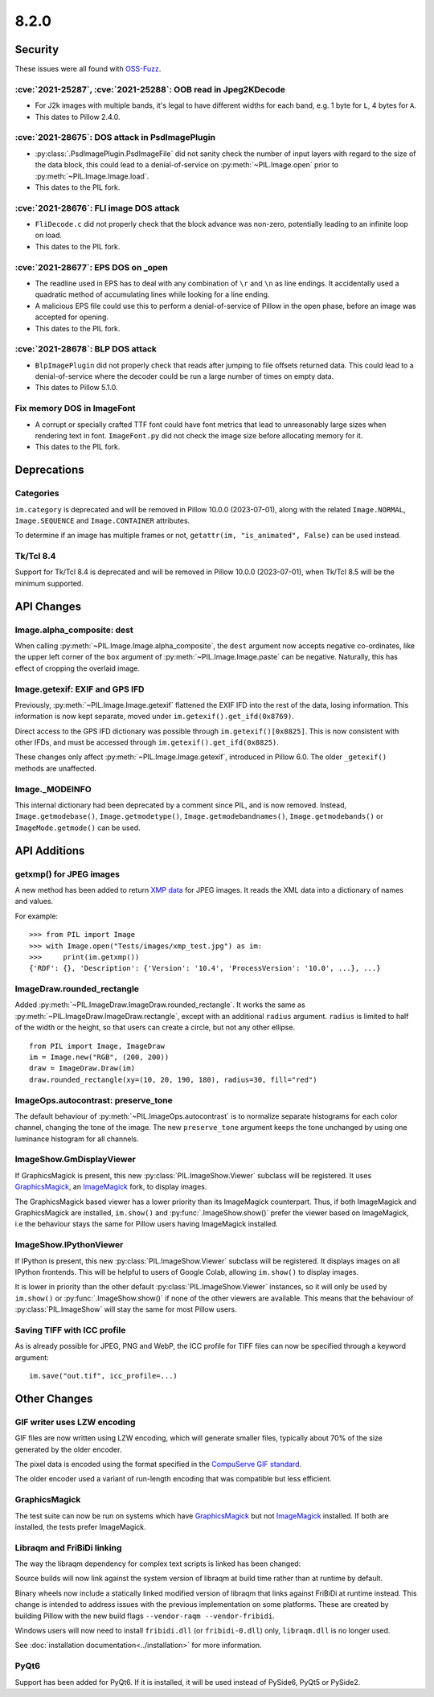 8.2.0
-----

Security
========

These issues were all found with `OSS-Fuzz`_.

:cve:`2021-25287`, :cve:`2021-25288`: OOB read in Jpeg2KDecode
^^^^^^^^^^^^^^^^^^^^^^^^^^^^^^^^^^^^^^^^^^^^^^^^^^^^^^^^^^^^^^

* For J2k images with multiple bands, it's legal to have different widths for each band,
  e.g. 1 byte for ``L``, 4 bytes for ``A``.
* This dates to Pillow 2.4.0.

:cve:`2021-28675`: DOS attack in PsdImagePlugin
^^^^^^^^^^^^^^^^^^^^^^^^^^^^^^^^^^^^^^^^^^^^^^^

* :py:class:`.PsdImagePlugin.PsdImageFile` did not sanity check the number of input
  layers with regard to the size of the data block, this could lead to a
  denial-of-service on :py:meth:`~PIL.Image.open` prior to
  :py:meth:`~PIL.Image.Image.load`.
* This dates to the PIL fork.

:cve:`2021-28676`: FLI image DOS attack
^^^^^^^^^^^^^^^^^^^^^^^^^^^^^^^^^^^^^^^

* ``FliDecode.c`` did not properly check that the block advance was non-zero,
  potentially leading to an infinite loop on load.
* This dates to the PIL fork.

:cve:`2021-28677`: EPS DOS on _open
^^^^^^^^^^^^^^^^^^^^^^^^^^^^^^^^^^^

* The readline used in EPS has to deal with any combination of ``\r`` and ``\n`` as line
  endings. It accidentally used a quadratic method of accumulating lines while looking
  for a line ending.
* A malicious EPS file could use this to perform a denial-of-service of Pillow in the
  open phase, before an image was accepted for opening.
* This dates to the PIL fork.

:cve:`2021-28678`: BLP DOS attack
^^^^^^^^^^^^^^^^^^^^^^^^^^^^^^^^^

* ``BlpImagePlugin`` did not properly check that reads after jumping to file offsets
  returned data. This could lead to a denial-of-service where the decoder could be run a
  large number of times on empty data.
* This dates to Pillow 5.1.0.

Fix memory DOS in ImageFont
^^^^^^^^^^^^^^^^^^^^^^^^^^^

* A corrupt or specially crafted TTF font could have font metrics that lead to
  unreasonably large sizes when rendering text in font. ``ImageFont.py`` did not check
  the image size before allocating memory for it.
* This dates to the PIL fork.

Deprecations
============

Categories
^^^^^^^^^^

``im.category`` is deprecated and will be removed in Pillow 10.0.0 (2023-07-01),
along with the related ``Image.NORMAL``, ``Image.SEQUENCE`` and
``Image.CONTAINER`` attributes.

To determine if an image has multiple frames or not,
``getattr(im, "is_animated", False)`` can be used instead.

Tk/Tcl 8.4
^^^^^^^^^^

Support for Tk/Tcl 8.4 is deprecated and will be removed in Pillow 10.0.0 (2023-07-01),
when Tk/Tcl 8.5 will be the minimum supported.

API Changes
===========

Image.alpha_composite: dest
^^^^^^^^^^^^^^^^^^^^^^^^^^^

When calling :py:meth:`~PIL.Image.Image.alpha_composite`, the ``dest`` argument now
accepts negative co-ordinates, like the upper left corner of the ``box`` argument of
:py:meth:`~PIL.Image.Image.paste` can be negative. Naturally, this has effect of
cropping the overlaid image.

Image.getexif: EXIF and GPS IFD
^^^^^^^^^^^^^^^^^^^^^^^^^^^^^^^

Previously, :py:meth:`~PIL.Image.Image.getexif` flattened the EXIF IFD into the rest of
the data, losing information. This information is now kept separate, moved under
``im.getexif().get_ifd(0x8769)``.

Direct access to the GPS IFD dictionary was possible through ``im.getexif()[0x8825]``.
This is now consistent with other IFDs, and must be accessed through
``im.getexif().get_ifd(0x8825)``.

These changes only affect :py:meth:`~PIL.Image.Image.getexif`, introduced in Pillow
6.0. The older ``_getexif()`` methods are unaffected.

Image._MODEINFO
^^^^^^^^^^^^^^^

This internal dictionary had been deprecated by a comment since PIL, and is now
removed. Instead, ``Image.getmodebase()``, ``Image.getmodetype()``,
``Image.getmodebandnames()``, ``Image.getmodebands()`` or ``ImageMode.getmode()``
can be used.

API Additions
=============

getxmp() for JPEG images
^^^^^^^^^^^^^^^^^^^^^^^^

A new method has been added to return
`XMP data <https://en.wikipedia.org/wiki/Extensible_Metadata_Platform>`_ for JPEG
images. It reads the XML data into a dictionary of names and values.

For example::

    >>> from PIL import Image
    >>> with Image.open("Tests/images/xmp_test.jpg") as im:
    >>>     print(im.getxmp())
    {'RDF': {}, 'Description': {'Version': '10.4', 'ProcessVersion': '10.0', ...}, ...}

ImageDraw.rounded_rectangle
^^^^^^^^^^^^^^^^^^^^^^^^^^^

Added :py:meth:`~PIL.ImageDraw.ImageDraw.rounded_rectangle`. It works the same as
:py:meth:`~PIL.ImageDraw.ImageDraw.rectangle`, except with an additional ``radius``
argument. ``radius`` is limited to half of the width or the height, so that users can
create a circle, but not any other ellipse. ::

    from PIL import Image, ImageDraw
    im = Image.new("RGB", (200, 200))
    draw = ImageDraw.Draw(im)
    draw.rounded_rectangle(xy=(10, 20, 190, 180), radius=30, fill="red")

ImageOps.autocontrast: preserve_tone
^^^^^^^^^^^^^^^^^^^^^^^^^^^^^^^^^^^^

The default behaviour of :py:meth:`~PIL.ImageOps.autocontrast` is to normalize
separate histograms for each color channel, changing the tone of the image. The new
``preserve_tone`` argument keeps the tone unchanged by using one luminance histogram
for all channels.

ImageShow.GmDisplayViewer
^^^^^^^^^^^^^^^^^^^^^^^^^

If GraphicsMagick is present, this new :py:class:`PIL.ImageShow.Viewer` subclass will
be registered. It uses GraphicsMagick_, an ImageMagick_ fork, to display images.

The GraphicsMagick based viewer has a lower priority than its ImageMagick
counterpart.  Thus, if both ImageMagick and GraphicsMagick are installed,
``im.show()`` and :py:func:`.ImageShow.show()` prefer the viewer based on
ImageMagick, i.e the behaviour stays the same for Pillow users having
ImageMagick installed.

ImageShow.IPythonViewer
^^^^^^^^^^^^^^^^^^^^^^^

If IPython is present, this new :py:class:`PIL.ImageShow.Viewer` subclass will be
registered. It displays images on all IPython frontends. This will be helpful
to users of Google Colab, allowing ``im.show()`` to display images.

It is lower in priority than the other default :py:class:`PIL.ImageShow.Viewer`
instances, so it will only be used by ``im.show()`` or :py:func:`.ImageShow.show()`
if none of the other viewers are available. This means that the behaviour of
:py:class:`PIL.ImageShow` will stay the same for most Pillow users.

Saving TIFF with ICC profile
^^^^^^^^^^^^^^^^^^^^^^^^^^^^

As is already possible for JPEG, PNG and WebP, the ICC profile for TIFF files can now
be specified through a keyword argument::

    im.save("out.tif", icc_profile=...)

Other Changes
=============

GIF writer uses LZW encoding
^^^^^^^^^^^^^^^^^^^^^^^^^^^^

GIF files are now written using LZW encoding, which will generate smaller files,
typically about 70% of the size generated by the older encoder.

The pixel data is encoded using the format specified in the `CompuServe GIF standard
<https://www.w3.org/Graphics/GIF/spec-gif89a.txt>`_.

The older encoder used a variant of run-length encoding that was compatible but less
efficient.

GraphicsMagick
^^^^^^^^^^^^^^

The test suite can now be run on systems which have GraphicsMagick_ but not
ImageMagick_ installed.  If both are installed, the tests prefer ImageMagick.

Libraqm and FriBiDi linking
^^^^^^^^^^^^^^^^^^^^^^^^^^^

The way the libraqm dependency for complex text scripts is linked has been changed:

Source builds will now link against the system version of libraqm at build time
rather than at runtime by default.

Binary wheels now include a statically linked modified version of libraqm that
links against FriBiDi at runtime instead. This change is intended to address
issues with the previous implementation on some platforms. These are created
by building Pillow with the new build flags ``--vendor-raqm --vendor-fribidi``.

Windows users will now need to install ``fribidi.dll`` (or ``fribidi-0.dll``) only,
``libraqm.dll`` is no longer used.

See :doc:`installation documentation<../installation>` for more information.

PyQt6
^^^^^

Support has been added for PyQt6. If it is installed, it will be used instead of
PySide6, PyQt5 or PySide2.

.. _GraphicsMagick: http://www.graphicsmagick.org/
.. _ImageMagick: https://imagemagick.org/
.. _OSS-Fuzz: https://github.com/google/oss-fuzz
